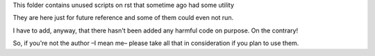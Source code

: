This folder contains unused scripts on rst that sometime ago had some utility

They are here just for future reference and some of them could even not run. 

I have to add, anyway, that there hasn't been added any harmful code on purpose. On the contrary!

So, if you're not the author –I mean me– please take all that in consideration
if you plan to use them.
